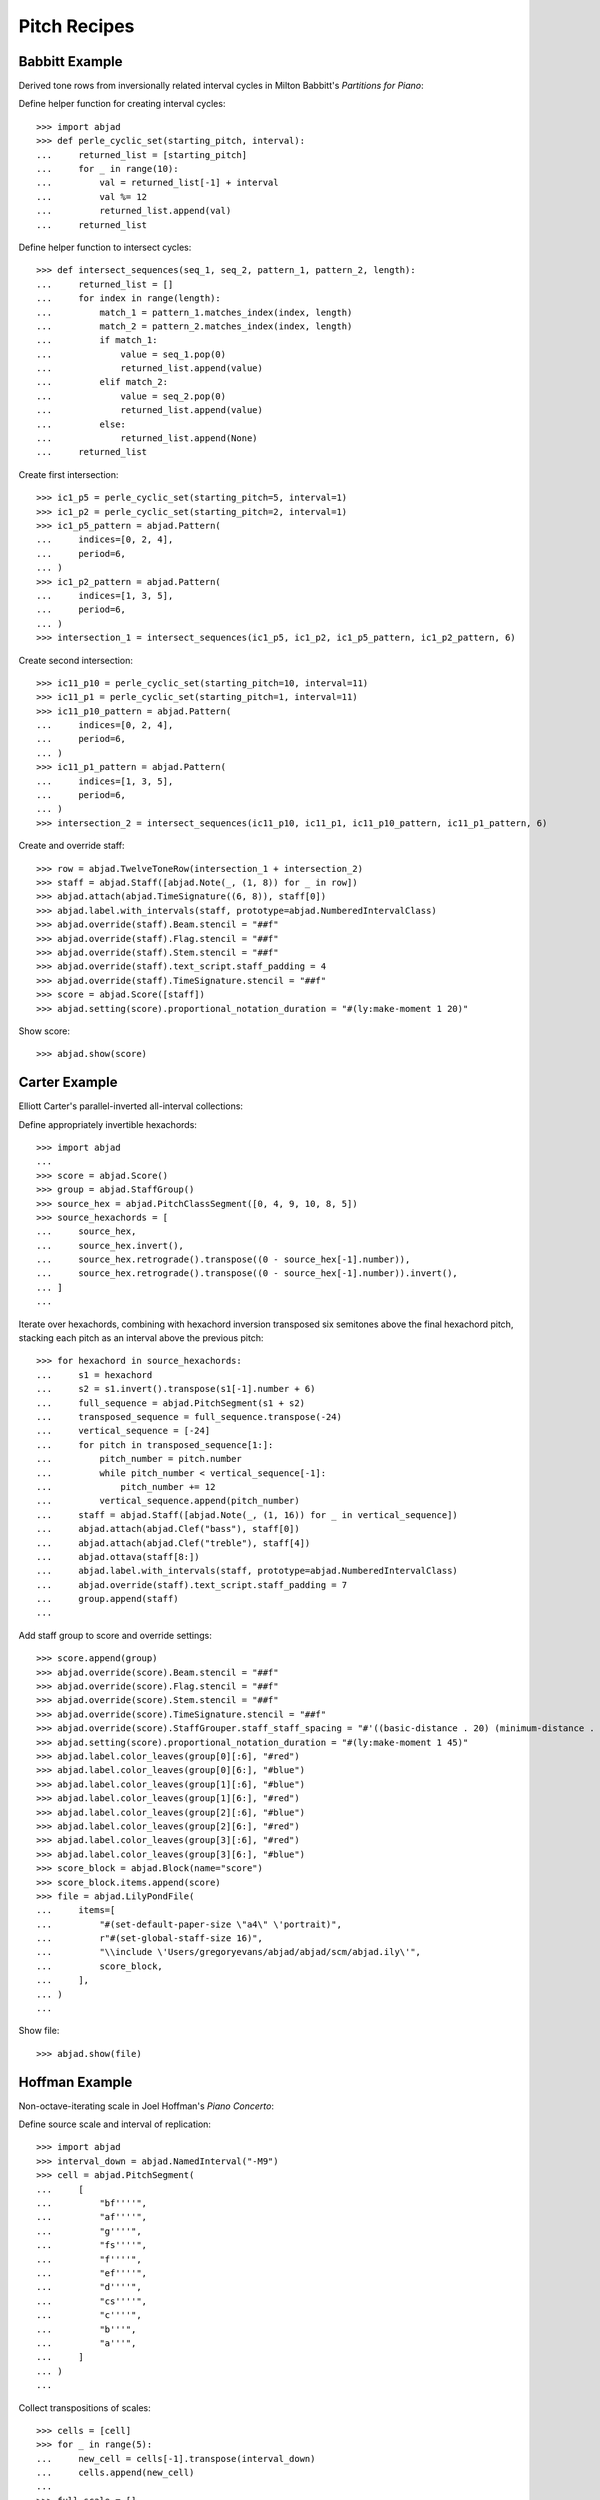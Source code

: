 Pitch Recipes
=============

Babbitt Example
---------------

Derived tone rows from inversionally related interval cycles in Milton Babbitt's `Partitions for Piano`:

Define helper function for creating interval cycles:

::

    >>> import abjad
    >>> def perle_cyclic_set(starting_pitch, interval):
    ...     returned_list = [starting_pitch]
    ...     for _ in range(10):
    ...         val = returned_list[-1] + interval
    ...         val %= 12
    ...         returned_list.append(val)
    ...     returned_list

Define helper function to intersect cycles:

::

    >>> def intersect_sequences(seq_1, seq_2, pattern_1, pattern_2, length):
    ...     returned_list = []
    ...     for index in range(length):
    ...         match_1 = pattern_1.matches_index(index, length)
    ...         match_2 = pattern_2.matches_index(index, length)
    ...         if match_1:
    ...             value = seq_1.pop(0)
    ...             returned_list.append(value)
    ...         elif match_2:
    ...             value = seq_2.pop(0)
    ...             returned_list.append(value)
    ...         else:
    ...             returned_list.append(None)
    ...     returned_list

Create first intersection:

::

    >>> ic1_p5 = perle_cyclic_set(starting_pitch=5, interval=1)
    >>> ic1_p2 = perle_cyclic_set(starting_pitch=2, interval=1)
    >>> ic1_p5_pattern = abjad.Pattern(
    ...     indices=[0, 2, 4],
    ...     period=6,
    ... )
    >>> ic1_p2_pattern = abjad.Pattern(
    ...     indices=[1, 3, 5],
    ...     period=6,
    ... )
    >>> intersection_1 = intersect_sequences(ic1_p5, ic1_p2, ic1_p5_pattern, ic1_p2_pattern, 6)

Create second intersection:

::

    >>> ic11_p10 = perle_cyclic_set(starting_pitch=10, interval=11)
    >>> ic11_p1 = perle_cyclic_set(starting_pitch=1, interval=11)
    >>> ic11_p10_pattern = abjad.Pattern(
    ...     indices=[0, 2, 4],
    ...     period=6,
    ... )
    >>> ic11_p1_pattern = abjad.Pattern(
    ...     indices=[1, 3, 5],
    ...     period=6,
    ... )
    >>> intersection_2 = intersect_sequences(ic11_p10, ic11_p1, ic11_p10_pattern, ic11_p1_pattern, 6)

Create and override staff:

::

    >>> row = abjad.TwelveToneRow(intersection_1 + intersection_2)
    >>> staff = abjad.Staff([abjad.Note(_, (1, 8)) for _ in row])
    >>> abjad.attach(abjad.TimeSignature((6, 8)), staff[0])
    >>> abjad.label.with_intervals(staff, prototype=abjad.NumberedIntervalClass)
    >>> abjad.override(staff).Beam.stencil = "##f"
    >>> abjad.override(staff).Flag.stencil = "##f"
    >>> abjad.override(staff).Stem.stencil = "##f"
    >>> abjad.override(staff).text_script.staff_padding = 4
    >>> abjad.override(staff).TimeSignature.stencil = "##f"
    >>> score = abjad.Score([staff])
    >>> abjad.setting(score).proportional_notation_duration = "#(ly:make-moment 1 20)"

Show score:

::

    >>> abjad.show(score)


Carter Example
--------------

Elliott Carter's parallel-inverted all-interval collections:

Define appropriately invertible hexachords:

::

    >>> import abjad
    ...
    >>> score = abjad.Score()
    >>> group = abjad.StaffGroup()
    >>> source_hex = abjad.PitchClassSegment([0, 4, 9, 10, 8, 5])
    >>> source_hexachords = [
    ...     source_hex,
    ...     source_hex.invert(),
    ...     source_hex.retrograde().transpose((0 - source_hex[-1].number)),
    ...     source_hex.retrograde().transpose((0 - source_hex[-1].number)).invert(),
    ... ]
    ...

Iterate over hexachords, combining with hexachord inversion transposed six semitones above the final hexachord pitch, stacking each pitch as an interval above the previous pitch:

::

    >>> for hexachord in source_hexachords:
    ...     s1 = hexachord
    ...     s2 = s1.invert().transpose(s1[-1].number + 6)
    ...     full_sequence = abjad.PitchSegment(s1 + s2)
    ...     transposed_sequence = full_sequence.transpose(-24)
    ...     vertical_sequence = [-24]
    ...     for pitch in transposed_sequence[1:]:
    ...         pitch_number = pitch.number
    ...         while pitch_number < vertical_sequence[-1]:
    ...             pitch_number += 12
    ...         vertical_sequence.append(pitch_number)
    ...     staff = abjad.Staff([abjad.Note(_, (1, 16)) for _ in vertical_sequence])
    ...     abjad.attach(abjad.Clef("bass"), staff[0])
    ...     abjad.attach(abjad.Clef("treble"), staff[4])
    ...     abjad.ottava(staff[8:])
    ...     abjad.label.with_intervals(staff, prototype=abjad.NumberedIntervalClass)
    ...     abjad.override(staff).text_script.staff_padding = 7
    ...     group.append(staff)
    ...

Add staff group to score and override settings:

::

    >>> score.append(group)
    >>> abjad.override(score).Beam.stencil = "##f"
    >>> abjad.override(score).Flag.stencil = "##f"
    >>> abjad.override(score).Stem.stencil = "##f"
    >>> abjad.override(score).TimeSignature.stencil = "##f"
    >>> abjad.override(score).StaffGrouper.staff_staff_spacing = "#'((basic-distance . 20) (minimum-distance . 20) (padding . 2))"
    >>> abjad.setting(score).proportional_notation_duration = "#(ly:make-moment 1 45)"
    >>> abjad.label.color_leaves(group[0][:6], "#red")
    >>> abjad.label.color_leaves(group[0][6:], "#blue")
    >>> abjad.label.color_leaves(group[1][:6], "#blue")
    >>> abjad.label.color_leaves(group[1][6:], "#red")
    >>> abjad.label.color_leaves(group[2][:6], "#blue")
    >>> abjad.label.color_leaves(group[2][6:], "#red")
    >>> abjad.label.color_leaves(group[3][:6], "#red")
    >>> abjad.label.color_leaves(group[3][6:], "#blue")
    >>> score_block = abjad.Block(name="score")
    >>> score_block.items.append(score)
    >>> file = abjad.LilyPondFile(
    ...     items=[
    ...         "#(set-default-paper-size \"a4\" \'portrait)",
    ...         r"#(set-global-staff-size 16)",
    ...         "\\include \'Users/gregoryevans/abjad/abjad/scm/abjad.ily\'",
    ...         score_block,
    ...     ],
    ... )
    ...

Show file:

::

    >>> abjad.show(file)


Hoffman Example
---------------

Non-octave-iterating scale in Joel Hoffman's `Piano Concerto`:

Define source scale and interval of replication:

::

    >>> import abjad
    >>> interval_down = abjad.NamedInterval("-M9")
    >>> cell = abjad.PitchSegment(
    ...     [
    ...         "bf''''",
    ...         "af''''",
    ...         "g''''",
    ...         "fs''''",
    ...         "f''''",
    ...         "ef''''",
    ...         "d''''",
    ...         "cs''''",
    ...         "c''''",
    ...         "b'''",
    ...         "a'''",
    ...     ]
    ... )
    ...

Collect transpositions of scales:

::

    >>> cells = [cell]
    >>> for _ in range(5):
    ...     new_cell = cells[-1].transpose(interval_down)
    ...     cells.append(new_cell)
    ...
    >>> full_scale = []
    >>> for cell in cells:
    ...     full_scale.extend(cell)
    ...
    >>> full_scale.sort()
    >>> final_set = abjad.PitchSegment([_ for _ in full_scale])

Create notes from pitch segment:

::

    >>> staff = abjad.Staff([abjad.Note(abjad.NumberedPitch(_), (1, 16)) for _ in final_set])

Attach extra attachments and override score settings:

::

    >>> abjad.attach(abjad.Clef("bass"), staff[0])
    >>> for note in abjad.select.leaves(staff):
    ...     if note.written_pitch == "c'":
    ...         abjad.attach(abjad.Clef("treble"), note)
    ...
    >>> abjad.ottava(staff[:11], start_ottava=abjad.Ottava(n=-1))
    >>> abjad.ottava(staff[44:])
    >>> abjad.override(staff).BarLine.stencil = "##f"
    >>> abjad.override(staff).Beam.stencil = "##f"
    >>> abjad.override(staff).Flag.stencil = "##f"
    >>> abjad.override(staff).Stem.stencil = "##f"
    >>> abjad.override(staff).TimeSignature.stencil = "##f"
    >>> abjad.setting(staff).proportional_notation_duration = "#(ly:make-moment 1 25)"
    ...
    >>> colors = [
    ...     "#red",
    ...     "#blue",
    ...     "#red",
    ...     "#blue",
    ...     "#red",
    ...     "#blue",
    ... ]
    ...
    >>> leaf_group = abjad.select.leaves(staff)
    >>> leaf_group = abjad.select.partition_by_counts(leaf_group, [11], cyclic=True, overhang=True,)
    >>> for color, leaves in zip(colors, leaf_group):
    ...     abjad.label.color_leaves(leaves, color)
    ...
    >>> score_block = abjad.Block(name="score")
    >>> score_block.items.append(staff)
    >>> paper_block = abjad.Block(name="paper")
    >>> paper_block.items.append("indent = 0")
    >>> file = abjad.LilyPondFile(
    ...     items=[
    ...         "#(set-default-paper-size \"a4\" \'portrait)",
    ...         r"#(set-global-staff-size 16)",
    ...         "\\include \'Users/gregoryevans/abjad/abjad/scm/abjad.ily\'",
    ...         paper_block,
    ...         score_block,
    ...     ],
    ... )
    ...

Show file:

::

    >>> abjad.show(file)


Nono Example
------------

Double-stop creation from hexachord pairs in Luigi Nono's `Fragmente -- Stille, an
Diotima`:

Define tone row and divide into hexachords:

::

    >>> scale = abjad.PitchSegment(["cs''", "d''", "ef''", "e''", "f''", "fs''", "g''", "gs''", "a''", "bf''", "b''", "c'''"])
    >>> hexachord_1 = [_ for _ in scale[:6]]
    >>> hexachord_2 = [_ for _ in scale[6:]]

Isolate diads from paired hexachords:

::

    >>> diads = [list(_) for _ in zip(hexachord_1, hexachord_2)]
    >>> reversed_indices = [1, 2, 4, 5]
    >>> for index in reversed_indices:
    ...     diads[index] = (diads[index][1], diads[index][0])
    ...
    >>> staff = abjad.Staff()
    >>> for diad in diads:
    ...     lower = diad[0]
    ...     higher = diad[1]
    ...     while higher < lower:
    ...         higher = abjad.NamedInterval("+P8").transpose(higher)
    ...     chord = abjad.Chord([lower, higher], (1, 8))
    ...     staff.append(chord)
    ...

Change octaves:

::

    >>> staff[2].written_pitches = abjad.NamedInterval("+P8").transpose(staff[2].written_pitches)
    >>> staff[3].written_pitches = abjad.NamedInterval("+P8").transpose(staff[3].written_pitches)
    >>> staff[4].written_pitches = abjad.NamedInterval("-P8").transpose(staff[4].written_pitches)
    >>> staff[5].written_pitches = abjad.NumberedInterval("-24").transpose(staff[5].written_pitches)

Override staff settings:

::

    >>> abjad.override(staff).Beam.stencil = "##f"
    >>> abjad.override(staff).Flag.stencil = "##f"
    >>> abjad.override(staff).Stem.stencil = "##f"
    >>> abjad.override(staff).text_script.staff_padding = 4
    >>> abjad.override(staff).TimeSignature.stencil = "##f"
    >>> score = abjad.Score([staff])
    >>> abjad.setting(score).proportional_notation_duration = "#(ly:make-moment 1 20)"

Show score:

::

    >>> abjad.show(score)


Stravinsky Example
------------------

Tone row rotation in Igor Stravinsky's `Abraham and Isaac`:


Define tone row and row permutations:

::

    >>> import abjad
    ...
    >>> file = abjad.LilyPondFile()
    >>> source = abjad.TwelveToneRow([5, 6, 4, 2, 3, 11, 9, 7, 8, 10, 0, 1])
    >>> perms = [
    ...     source,
    ...     source.invert(),
    ...     source.retrograde(),
    ...     abjad.TwelveToneRow(source.retrograde()).invert(),
    ... ]
    ...
    >>> labels = [
    ...     abjad.Markup(
    ...         r"\markup P",
    ...     ),
    ...     abjad.Markup(
    ...         r"\markup I",
    ...     ),
    ...     abjad.Markup(
    ...         r"\markup R",
    ...     ),
    ...     abjad.Markup(
    ...         r"\markup IR",
    ...     ),
    ... ]
    ...

Define rotation distances and iterate through permutations, creating charts:

::

    >>> rotations = [0, -1, -2, -3, -4, -5]
    >>> for perm, label in zip(perms, labels):
    ...     source_staff = abjad.Staff([abjad.Note(_, (1, 16)) for _ in perm])
    ...     abjad.attach(label, source_staff[0], direction=abjad.UP)
    ...     score = abjad.Score([source_staff])
    ...     group = abjad.StaffGroup()
    ...     hexachords = [
    ...         [_.number for _ in perm[:6]],
    ...         [_.number for _ in perm[6:]],
    ...     ]
    ...     margin_markups = [
    ...         abjad.StartMarkup(markup=label),
    ...         abjad.StartMarkup(markup="I"),
    ...         abjad.StartMarkup(markup="II"),
    ...         abjad.StartMarkup(markup="III"),
    ...         abjad.StartMarkup(markup="IV"),
    ...         abjad.StartMarkup(markup="V"),
    ...     ]
    ...     for r, m in zip(rotations, margin_markups):
    ...         staff = abjad.Staff()
    ...         sets = [
    ...             abjad.PitchClassSegment(hexachords[0]).rotate(r),
    ...             abjad.PitchClassSegment(hexachords[1]).rotate(r),
    ...             abjad.PitchClassSegment(hexachords[0])
    ...             .rotate(r) # transpose to zero since stravinsky keyword is removed
    ...             .transpose(hexachords[0][0]),
    ...             abjad.PitchClassSegment(hexachords[1])
    ...             .rotate(r) # transpose to zero since stravinsky keyword is removed
    ...             .transpose(hexachords[1][0]),
    ...         ]
    ...         names = [
    ...             abjad.Markup(r"\markup \box α"),
    ...             abjad.Markup(r"\markup \box β"),
    ...             abjad.Markup(r"\markup \box γ"),
    ...             abjad.Markup(r"\markup \box δ"),
    ...         ]
    ...         for set, name in zip(sets, names):
    ...             voice = abjad.Voice([abjad.Note(_, (1, 16)) for _ in set])
    ...             for leaf in abjad.iterate.leaves(voice):
    ...                 mark = abjad.Markup(
    ...                     f"\markup {abjad.NumberedPitchClass(leaf.written_pitch)}",
    ...                 )
    ...                 abjad.tweak(mark).staff_padding = "3"
    ...                 abjad.attach(mark, leaf, direction=abjad.UP)
    ...             abjad.tweak(name).staff_padding = "3"
    ...             abjad.attach(name, voice[0], direction=abjad.UP)
    ...             abjad.attach(abjad.TimeSignature((6, 16)), voice[0])
    ...             staff.append(voice)
    ...         abjad.attach(m, abjad.select.leaf(staff, 0))
    ...         group.append(staff)
    ...     score.append(group)
    ...     abjad.override(score).Beam.stencil = "##f"
    ...     abjad.override(score).Flag.stencil = "##f"
    ...     abjad.override(score).Stem.stencil = "##f"
    ...     abjad.override(score).TimeSignature.stencil = "##f"
    ...     abjad.override(score).StaffGrouper.staff_staff_spacing = "#'((basic-distance . 10) (minimum-distance . 10) (padding . 2))"
    ...     abjad.setting(score).proportional_notation_duration = r"#(ly:make-moment 1 25)"
    ...     file.items.append(score)

Show file of chart scores:

::

    >>> abjad.show(file)


    Webern Example
    --------------

    Derived tone rows in Anton Webern's `Concerto for Nine Instruments, Op.24`:

    Define trichord source and tone-row-forming transformations:

    ::

        >>> import abjad
        ...
        >>> score = abjad.Score()
        >>> group = abjad.StaffGroup()
        >>> source_trichord = abjad.PitchClassSegment([0, 1, 4])
        >>> webern_source = source_trichord.invert().rotate(1).transpose(-8)
        >>> first_part = webern_source.transpose(7)
        >>> second_part = webern_source.invert().retrograde().transpose(6)
        >>> third_part = webern_source.retrograde().transpose(1)
        >>> fourth_part = webern_source.invert()
        >>> row = abjad.TwelveToneRow(first_part + second_part + third_part + fourth_part)
        >>> perms = [
        ...     (
        ...         row,
        ...         abjad.StartMarkup(abjad.Markup(r"\markup \box P")),
        ...     ),
        ...     (
        ...         row.retrograde(),
        ...         abjad.StartMarkup(abjad.Markup(r"\markup \box R")),
        ...     ),
        ...     (
        ...         row.invert(),
        ...         abjad.StartMarkup(abjad.Markup(r"\markup \box I")),
        ...     ),
        ...     (
        ...         row.invert().retrograde(),
        ...         abjad.StartMarkup(abjad.Markup(r"\markup \box RI")),
        ...     ),
        ... ]
        ...

    Iterate through permutations, creating staves and labeling trichords:

    ::

        >>> counter = 0
        >>> for perm in perms:
        ...     cyc_tuple = abjad.CyclicTuple(["red", "blue"])
        ...     staff = abjad.Staff([abjad.Note(_, (1, 16)) for _ in perm[0]])
        ...     abjad.attach(perm[1], staff[0])
        ...     selector = abjad.select.leaves(staff)
        ...     selector = abjad.select.partition_by_counts(selector, [3], cyclic=True, overhang=True)
        ...     for trichord in selector:
        ...         pc_set = abjad.PitchClassSet([_.written_pitch for _ in trichord])
        ...         set_class = abjad.SetClass.from_pitch_class_set(pc_set)
        ...         abjad.attach(abjad.Markup(f"\markup {set_class}"), trichord[0])
        ...         abjad.label.color_leaves(trichord, cyc_tuple[counter])
        ...         counter += 1
        ...         abjad.override(staff).text_script.staff_padding = 4
        ...     group.append(staff)
        ...

    Attach extra labels and override score settings:

    ::

        >>> abjad.attach(
        ...     abjad.Markup(
        ...         "\markup \parenthesize \concat \markup {P} \markup \sub {7}",
        ...     ),
        ...     abjad.select.leaf(group[0], 0),
        ...     direction=abjad.UP,
        ... )
        ...
        >>> abjad.attach(
        ...     abjad.Markup(
        ...         "\markup \parenthesize \concat \markup {RI} \markup \sub {6}"
        ...     ).parenthesize(),
        ...     abjad.select.leaf(group[0], 3),
        ...     direction=abjad.UP,
        ... )
        ...
        >>> abjad.attach(
        ...     abjad.Markup(
        ...         "\markup \parenthesize \concat \markup {R} \markup \sub {1}"
        ...     ).parenthesize(),
        ...     abjad.select.leaf(group[0], 6),
        ...     direction=abjad.UP,
        ... )
        ...
        >>> abjad.attach(
        ...     abjad.Markup(
        ...         "\markup \parenthesize \concat \markup {I} \markup \sub {0}"
        ...     ).parenthesize(),
        ...     abjad.select.leaf(group[0], 9),
        ...     direction=abjad.UP,
        ... )
        ...
        >>> score.append(group)
        >>> abjad.override(score).Beam.stencil = "##f"
        >>> abjad.override(score).Flag.stencil = "##f"
        >>> abjad.override(score).Stem.stencil = "##f"
        >>> abjad.override(score).TimeSignature.stencil = "##f"
        >>> abjad.override(
        ...     score
        ... ).StaffGrouper.staff_staff_spacing = (
        ...     "#'((basic-distance . 20) (minimum-distance . 20) (padding . 2))"
        ... )
        >>> abjad.setting(score).proportional_notation_duration = "#(ly:make-moment 1 45)"
        >>> score_block = abjad.Block(name="score")
        >>> score_block.items.append(score)
        >>> file = abjad.LilyPondFile(
        ...     items=[
        ...         "#(set-default-paper-size \"a4\" \'portrait)",
        ...         r"#(set-global-staff-size 16)",
        ...         "\\include \'Users/gregoryevans/abjad/abjad/scm/abjad.ily\'",
        ...         score,
        ...     ],
        ... )
        ...

    Show file:

    ::

        >>> abjad.show(file)


Xenakis Example
---------------

Pitch sieve in Iannis Xenakis's `Jonchaies`:

Initialize periodic patterns and create union:

::

    >>> import abjad
    >>> x17_0 = abjad.Pattern(indices=[0], period=17)
    >>> x17_1 = abjad.Pattern(indices=[1], period=17)
    >>> x17_4 = abjad.Pattern(indices=[4], period=17)
    >>> x17_5 = abjad.Pattern(indices=[5], period=17)
    >>> x17_7 = abjad.Pattern(indices=[7], period=17)
    >>> x17_11 = abjad.Pattern(indices=[11], period=17)
    >>> x17_12 = abjad.Pattern(indices=[12], period=17)
    >>> x17_16 = abjad.Pattern(indices=[16], period=17)
    >>> sieve = x17_0 | x17_1 | x17_4 | x17_5 | x17_7 | x17_11 | x17_12 | x17_16

Iterate through boolean vector to create pitch list:

::

    >>> pitches = []
    >>> length = 56
    >>> indices = [_ for _ in range(length)]
    >>> vector = sieve.get_boolean_vector(total_length=length)
    >>> for index, boolean_value in zip(indices, vector):
    ...     if boolean_value:
    ...         pitches.append(abjad.NumberedPitch(index))
    ...

Initialize note objects from pitch list:

::

    >>> staff = abjad.Staff([abjad.Note(_ - 15, (1, 16)) for _ in pitches])
    >>> abjad.attach(abjad.Clef("bass"), staff[0])
    >>> abjad.attach(abjad.Clef("treble"), staff[7])
    >>> abjad.ottava(staff[21:])
    >>> abjad.override(staff).BarLine.stencil = "##f"
    >>> abjad.override(staff).Beam.stencil = "##f"
    >>> abjad.override(staff).Flag.stencil = "##f"
    >>> abjad.override(staff).Stem.stencil = "##f"
    >>> abjad.override(staff).TimeSignature.stencil = "##f"
    >>> abjad.setting(staff).proportional_notation_duration = r"#(ly:make-moment 1 25)"

Show score:

::

    >>> abjad.show(staff)
